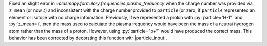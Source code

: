 Fixed an slight error in `~plasmapy.formulary.frequencies.plasma_frequency`
when the charge number was provided via ``z_mean`` (or now ``Z``) and
inconsistent with the charge number provided to ``particle`` (or zero,
if ``particle`` represented an element or isotope with no charge
information. Previously, if we represented a proton with
:py:`particle="H-1"` and :py:`z_mean=1`, then the mass used to calculate
the plasma frequency would have been the mass of a neutral hydrogen atom
rather than the mass of a proton. However, using :py:`particle="p+"`
would have produced the correct mass. This behavior has been corrected
by decorating this function with |particle_input|.
